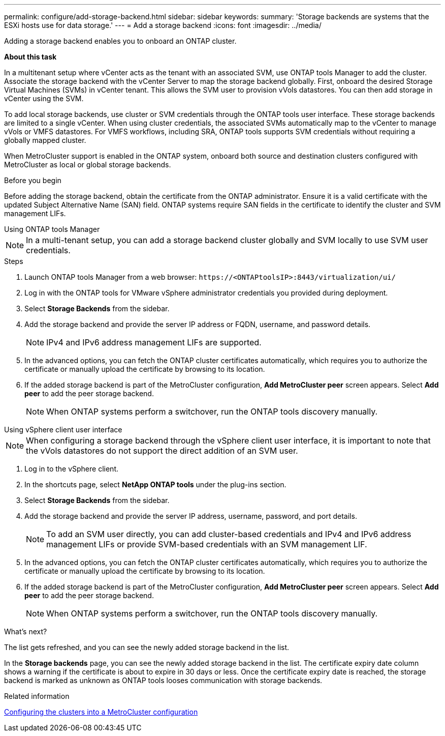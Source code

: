 ---
permalink: configure/add-storage-backend.html
sidebar: sidebar
keywords:
summary: 'Storage backends are systems that the ESXi hosts use for data storage.'
---
= Add a storage backend
:icons: font
:imagesdir: ../media/

[.lead]

Adding a storage backend enables you to onboard an ONTAP cluster.

*About this task*

In a multitenant setup where vCenter acts as the tenant with an associated SVM, use ONTAP tools Manager to add the cluster. Associate the storage backend with the vCenter Server to map the storage backend globally. First, onboard the desired Storage Virtual Machines (SVMs) in vCenter tenant. This allows the SVM user to provision vVols datastores. You can then add storage in vCenter using the SVM.

To add local storage backends, use cluster or SVM credentials through the ONTAP tools user interface. These storage backends are limited to a single vCenter.  When using cluster credentials, the associated SVMs automatically map to the vCenter to manage vVols or VMFS datastores.  For VMFS workflows, including SRA, ONTAP tools supports SVM credentials without requiring a globally mapped cluster.

When MetroCluster support is enabled in the ONTAP system, onboard both source and destination clusters configured with MetroCluster as local or global storage backends.

// 10.5 updates -Jani rewrote the intro and added the last para. Added before you begin section.
.Before you begin
Before adding the storage backend, obtain the certificate from the ONTAP administrator. Ensure it is a valid certificate with the updated Subject Alternative Name (SAN) field. ONTAP systems require SAN fields in the certificate to identify the cluster and SVM management LIFs.

[role="tabbed-block"]
====

.Using ONTAP tools Manager
--

[NOTE]
In a multi-tenant setup, you can add a storage backend cluster globally and SVM locally to use SVM user credentials.

.Steps

. Launch ONTAP tools Manager from a web browser: `\https://<ONTAPtoolsIP>:8443/virtualization/ui/` 
. Log in with the ONTAP tools for VMware vSphere administrator credentials you provided during deployment. 
. Select *Storage Backends* from the sidebar.
. Add the storage backend and provide the server IP address or FQDN, username, and password details.
[NOTE]
IPv4 and IPv6 address management LIFs are supported.
. In the advanced options, you can fetch the ONTAP cluster certificates automatically, which requires you to authorize the certificate or manually upload the certificate by browsing to its location.
. If the added storage backend is part of the MetroCluster configuration, *Add MetroCluster peer* screen appears. Select *Add peer* to add the peer storage backend.
[NOTE]
When ONTAP systems perform a switchover, run the ONTAP tools discovery manually.

// 10.5 updates -Jani.
--

.Using vSphere client user interface
--

[NOTE]
When configuring a storage backend through the vSphere client user interface, it is important to note that the vVols datastores do not support the direct addition of an SVM user.

. Log in to the vSphere client.
. In the shortcuts page, select *NetApp ONTAP tools* under the plug-ins section.
. Select *Storage Backends* from the sidebar.
. Add the storage backend and provide the server IP address, username, password, and port details.
[NOTE]
To add an SVM user directly, you can add cluster-based credentials and IPv4 and IPv6 address management LIFs or provide SVM-based credentials with an SVM management LIF.
. In the advanced options, you can fetch the ONTAP cluster certificates automatically, which requires you to authorize the certificate or manually upload the certificate by browsing to its location. 
. If the added storage backend is part of the MetroCluster configuration, *Add MetroCluster peer* screen appears. Select *Add peer* to add the peer storage backend.
[NOTE]
When ONTAP systems perform a switchover, run the ONTAP tools discovery manually.

// 10.5 updates -Jani. For MCC and certificate feature updates.
.What’s next?

The list gets refreshed, and you can see the newly added storage backend in the list.

--
====
In the *Storage backends* page, you can see the newly added storage backend in the list. The certificate expiry date column shows a warning if the certificate is about to expire in 30 days or less. Once the certificate expiry date is reached, the storage backend is marked as unknown as ONTAP tools looses communication with storage backends. 

.Related information

https://docs.netapp.com/us-en/ontap-metrocluster/install-ip/task_sw_config_configure_clusters.html[Configuring the clusters into a MetroCluster configuration]
